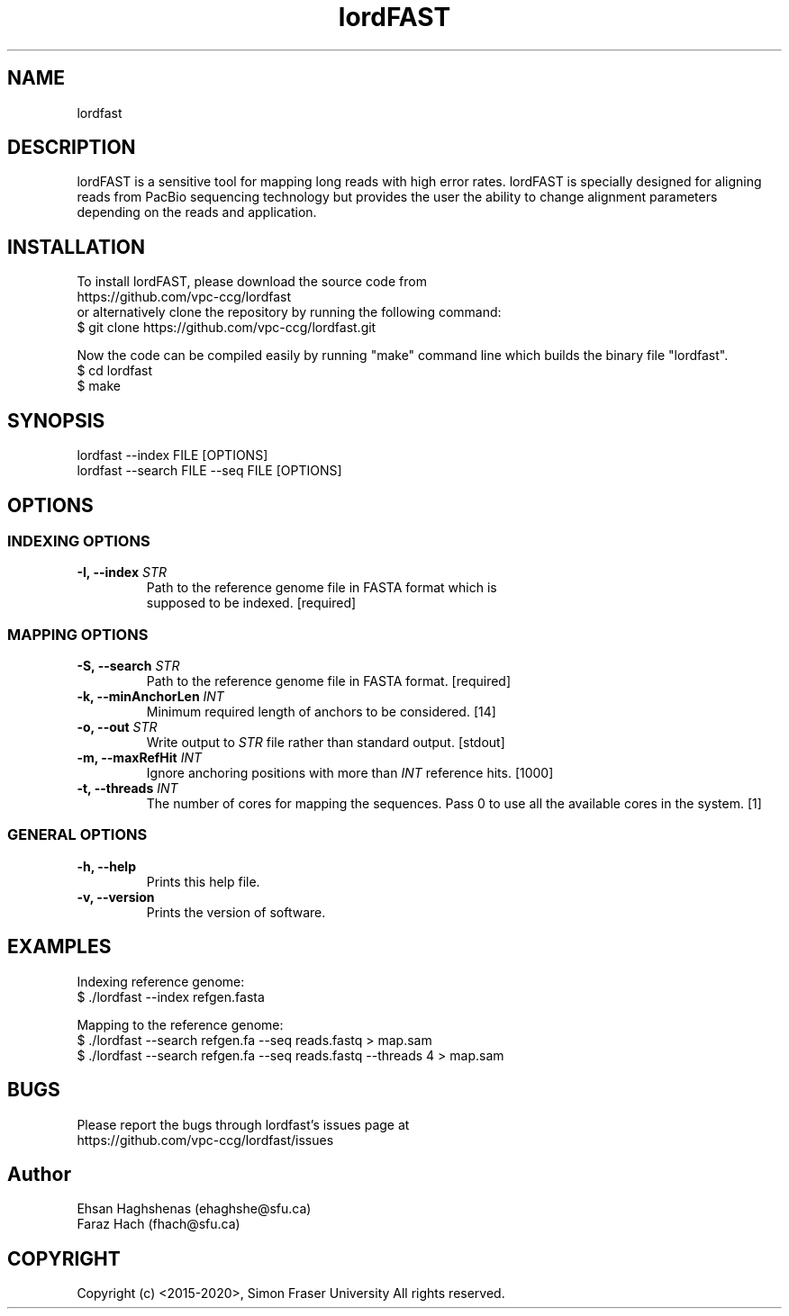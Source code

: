 .TH lordFAST 1 "Last Updated: Sep 13, 2017" lordFAST "lordfast Manual"

.SH NAME
lordfast

.SH DESCRIPTION
lordFAST is a sensitive tool for mapping long reads with high error rates. lordFAST is specially designed for aligning reads from PacBio sequencing technology but provides the user the ability to change alignment parameters depending on the reads and application.

.SH INSTALLATION
To install lordFAST, please download the source code from 
.br
https://github.com/vpc-ccg/lordfast
.br
or alternatively clone the repository by running the following command:
.br
$ git clone https://github.com/vpc-ccg/lordfast.git

Now the code can be compiled easily by running "make" command line which builds the binary file "lordfast".
.br
$ cd lordfast
.br
$ make

.SH SYNOPSIS
lordfast --index FILE [OPTIONS]
.br
lordfast --search FILE --seq FILE [OPTIONS]

.SH OPTIONS
.br
.SS INDEXING OPTIONS
.TP
.BI "-I, --index " STR
Path to the reference genome file in FASTA format which is
.br
supposed to be indexed. [required]
.br
.SS MAPPING OPTIONS
.TP
.BI "-S, --search " STR
Path to the reference genome file in FASTA format. [required]
.TP
.BI "-k, --minAnchorLen " INT
Minimum required length of anchors to be considered. [14]
.TP
.BI "-o, --out " STR
Write output to 
.I STR
file rather than standard output. [stdout]
.TP
.BI "-m, --maxRefHit " INT
Ignore anchoring positions with more than 
.I INT
reference hits. [1000]
.TP
.BI "-t, --threads " INT
The number of cores for mapping the sequences. Pass 0
to use all the available cores in the system. [1]
.br
.SS GENERAL OPTIONS
.TP
.B -h, --help
Prints this help file.
.TP
.B -v, --version
Prints the version of software.

.SH EXAMPLES
Indexing reference genome:
.br
$ ./lordfast --index refgen.fasta

Mapping to the reference genome:
.br
$ ./lordfast --search refgen.fa --seq reads.fastq > map.sam
.br
$ ./lordfast --search refgen.fa --seq reads.fastq --threads 4 > map.sam

.SH BUGS
Please report the bugs through lordfast's issues page at 
.br
https://github.com/vpc-ccg/lordfast/issues

.SH Author
Ehsan Haghshenas (ehaghshe@sfu.ca)
.br
Faraz Hach (fhach@sfu.ca)

.SH COPYRIGHT
Copyright (c) <2015-2020>, Simon Fraser University All rights reserved.
